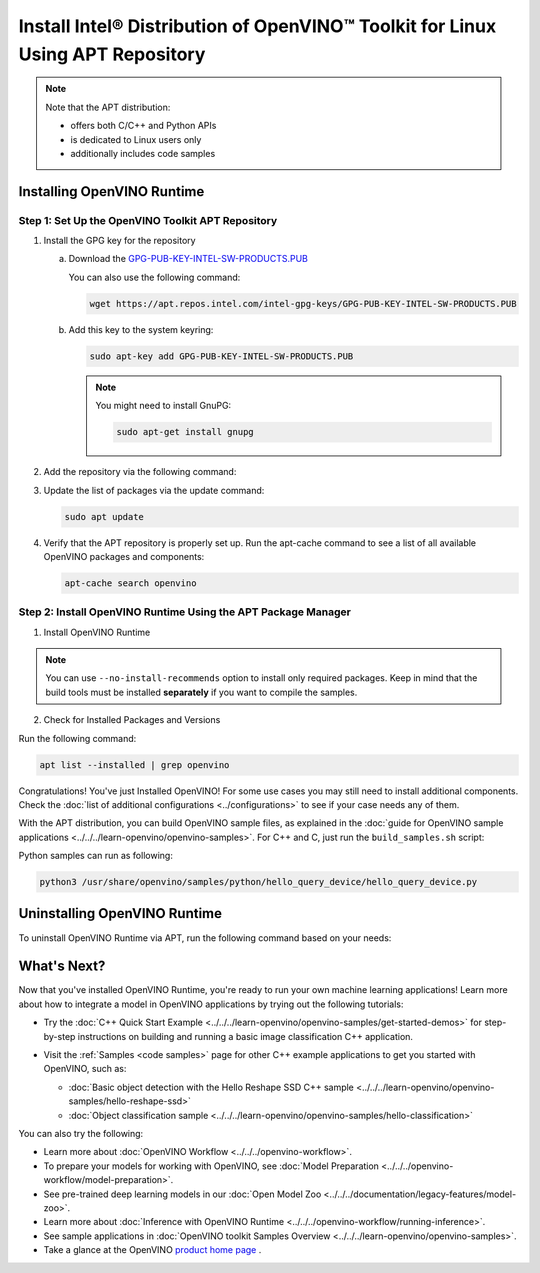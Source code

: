 .. {#openvino_docs_install_guides_installing_openvino_apt}

Install Intel® Distribution of OpenVINO™ Toolkit for Linux Using APT Repository
==================================================================================


.. meta::
   :description: Learn how to install OpenVINO™ Runtime on the Linux operating
                 system, using the APT repository.

.. note::

   Note that the APT distribution:

   * offers both C/C++ and Python APIs
   * is dedicated to Linux users only
   * additionally includes code samples


.. tab-set::

   .. tab-item:: System Requirements
      :sync: system-requirements

      | Full requirement listing is available in:
      | :doc:`System Requirements Page <../../../about-openvino/release-notes-openvino/system-requirements>`

   .. tab-item:: Processor Notes
      :sync: processor-notes

      | To see if your processor includes the integrated graphics technology and supports iGPU inference, refer to:
      | `Product Specifications <https://ark.intel.com/>`__

   .. tab-item:: Software Requirements
      :sync: software-requirements

      * `CMake 3.13 or higher, 64-bit <https://cmake.org/download/>`__
      * GCC 7.5.0 (for Ubuntu 18.04), GCC 9.3.0 (for Ubuntu 20.04) or GCC 11.3.0 (for Ubuntu 22.04)
      * `Python 3.8 - 3.11, 64-bit <https://www.python.org/downloads/>`__


Installing OpenVINO Runtime
#######################################

Step 1: Set Up the OpenVINO Toolkit APT Repository
+++++++++++++++++++++++++++++++++++++++++++++++++++++++++++

1. Install the GPG key for the repository

   a. Download the `GPG-PUB-KEY-INTEL-SW-PRODUCTS.PUB <https://apt.repos.intel.com/intel-gpg-keys/GPG-PUB-KEY-INTEL-SW-PRODUCTS.PUB>`__

      You can also use the following command:

      .. code-block:: sh

         wget https://apt.repos.intel.com/intel-gpg-keys/GPG-PUB-KEY-INTEL-SW-PRODUCTS.PUB

   b. Add this key to the system keyring:

      .. code-block:: sh

         sudo apt-key add GPG-PUB-KEY-INTEL-SW-PRODUCTS.PUB

      .. note::

         You might need to install GnuPG:

         .. code-block:: sh

            sudo apt-get install gnupg

2. Add the repository via the following command:

   .. tab-set::

      .. tab-item:: Ubuntu 24
         :sync: ubuntu-24

         .. code-block:: sh

            echo "deb https://apt.repos.intel.com/openvino/2024 ubuntu24 main" | sudo tee /etc/apt/sources.list.d/intel-openvino-2024.list

      .. tab-item:: Ubuntu 22
         :sync: ubuntu-22

         .. code-block:: sh

            echo "deb https://apt.repos.intel.com/openvino/2024 ubuntu22 main" | sudo tee /etc/apt/sources.list.d/intel-openvino-2024.list

      .. tab-item:: Ubuntu 20
         :sync: ubuntu-20

         .. code-block:: sh

            echo "deb https://apt.repos.intel.com/openvino/2024 ubuntu20 main" | sudo tee /etc/apt/sources.list.d/intel-openvino-2024.list

      .. tab-item:: Ubuntu 18
         :sync: ubuntu-18

         .. code-block:: sh

            echo "deb https://apt.repos.intel.com/openvino/2024 ubuntu18 main" | sudo tee /etc/apt/sources.list.d/intel-openvino-2024.list


3. Update the list of packages via the update command:

   .. code-block:: sh

      sudo apt update


4. Verify that the APT repository is properly set up. Run the apt-cache command to see a list of all available OpenVINO packages and components:

   .. code-block:: sh

      apt-cache search openvino



Step 2: Install OpenVINO Runtime Using the APT Package Manager
++++++++++++++++++++++++++++++++++++++++++++++++++++++++++++++

1. Install OpenVINO Runtime


.. tab-set::

   .. tab-item:: The Latest Version
      :sync: latest-version

      Run the following command:

      .. code-block:: sh

         sudo apt install openvino


   .. tab-item:: A Specific Version
      :sync: specific-version

      #. Get a list of OpenVINO packages available for installation:

         .. code-block:: sh

            sudo apt-cache search openvino

      #. Install a specific version of an OpenVINO package:

         .. code-block:: sh

            sudo apt install openvino-<VERSION>.<UPDATE>.<PATCH>

         For example:

         .. code-block:: sh


            sudo apt install openvino-2024.0.0

.. note::

   You can use ``--no-install-recommends`` option to install only required packages.
   Keep in mind that the build tools must be installed **separately** if you want to compile the samples.


2. Check for Installed Packages and Versions

Run the following command:

.. code-block:: sh

   apt list --installed | grep openvino


Congratulations! You've just Installed OpenVINO! For some use cases you may still
need to install additional components. Check the
:doc:`list of additional configurations <../configurations>`
to see if your case needs any of them.

With the APT distribution, you can build OpenVINO sample files, as explained in the
:doc:`guide for OpenVINO sample applications <../../../learn-openvino/openvino-samples>`.
For C++ and C, just run the ``build_samples.sh`` script:

.. tab-set::

   .. tab-item:: C++
      :sync: cpp

      .. code-block:: sh

         /usr/share/openvino/samples/cpp/build_samples.sh

   .. tab-item:: C
      :sync: c

      .. code-block:: sh

         /usr/share/openvino/samples/c/build_samples.sh

Python samples can run as following:

.. code-block:: sh

   python3 /usr/share/openvino/samples/python/hello_query_device/hello_query_device.py

Uninstalling OpenVINO Runtime
#######################################

To uninstall OpenVINO Runtime via APT, run the following command based on your needs:

.. tab-set::

   .. tab-item:: The Latest Version
      :sync: latest-version

      .. code-block:: sh

         sudo apt autoremove openvino

   .. tab-item:: A Specific Version
      :sync: specific-version

      .. code-block:: sh

         sudo apt autoremove openvino-<VERSION>.<UPDATE>.<PATCH>

      For example:

      .. code-block:: sh

         sudo apt autoremove openvino-2024.0.0


What's Next?
#######################################

Now that you've installed OpenVINO Runtime, you're ready to run your own machine learning applications!
Learn more about how to integrate a model in OpenVINO applications by trying out the following tutorials:

* Try the :doc:`C++ Quick Start Example <../../../learn-openvino/openvino-samples/get-started-demos>` for step-by-step
  instructions on building and running a basic image classification C++ application.

  .. image:: https://user-images.githubusercontent.com/36741649/127170593-86976dc3-e5e4-40be-b0a6-206379cd7df5.jpg
     :width: 400

* Visit the :ref:`Samples <code samples>` page for other C++ example applications to get you started with OpenVINO, such as:

  * :doc:`Basic object detection with the Hello Reshape SSD C++ sample <../../../learn-openvino/openvino-samples/hello-reshape-ssd>`
  * :doc:`Object classification sample <../../../learn-openvino/openvino-samples/hello-classification>`

You can also try the following:

* Learn more about :doc:`OpenVINO Workflow <../../../openvino-workflow>`.
* To prepare your models for working with OpenVINO, see :doc:`Model Preparation <../../../openvino-workflow/model-preparation>`.
* See pre-trained deep learning models in our :doc:`Open Model Zoo <../../../documentation/legacy-features/model-zoo>`.
* Learn more about :doc:`Inference with OpenVINO Runtime <../../../openvino-workflow/running-inference>`.
* See sample applications in :doc:`OpenVINO toolkit Samples Overview <../../../learn-openvino/openvino-samples>`.
* Take a glance at the OpenVINO `product home page <https://software.intel.com/en-us/openvino-toolkit>`__ .






